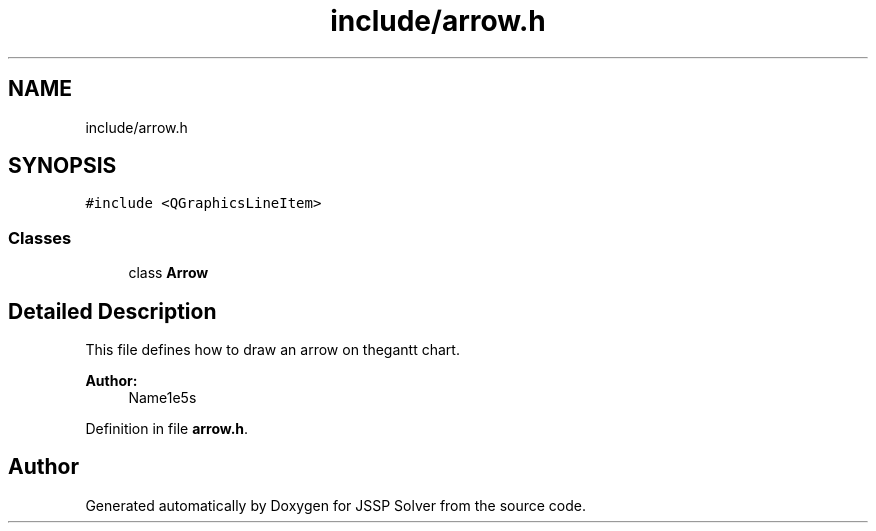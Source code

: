 .TH "include/arrow.h" 3 "Thu Jun 14 2018" "Version iota" "JSSP Solver" \" -*- nroff -*-
.ad l
.nh
.SH NAME
include/arrow.h
.SH SYNOPSIS
.br
.PP
\fC#include <QGraphicsLineItem>\fP
.br

.SS "Classes"

.in +1c
.ti -1c
.RI "class \fBArrow\fP"
.br
.in -1c
.SH "Detailed Description"
.PP 
This file defines how to draw an arrow on thegantt chart\&.
.PP
\fBAuthor:\fP
.RS 4
Name1e5s 
.RE
.PP

.PP
Definition in file \fBarrow\&.h\fP\&.
.SH "Author"
.PP 
Generated automatically by Doxygen for JSSP Solver from the source code\&.
